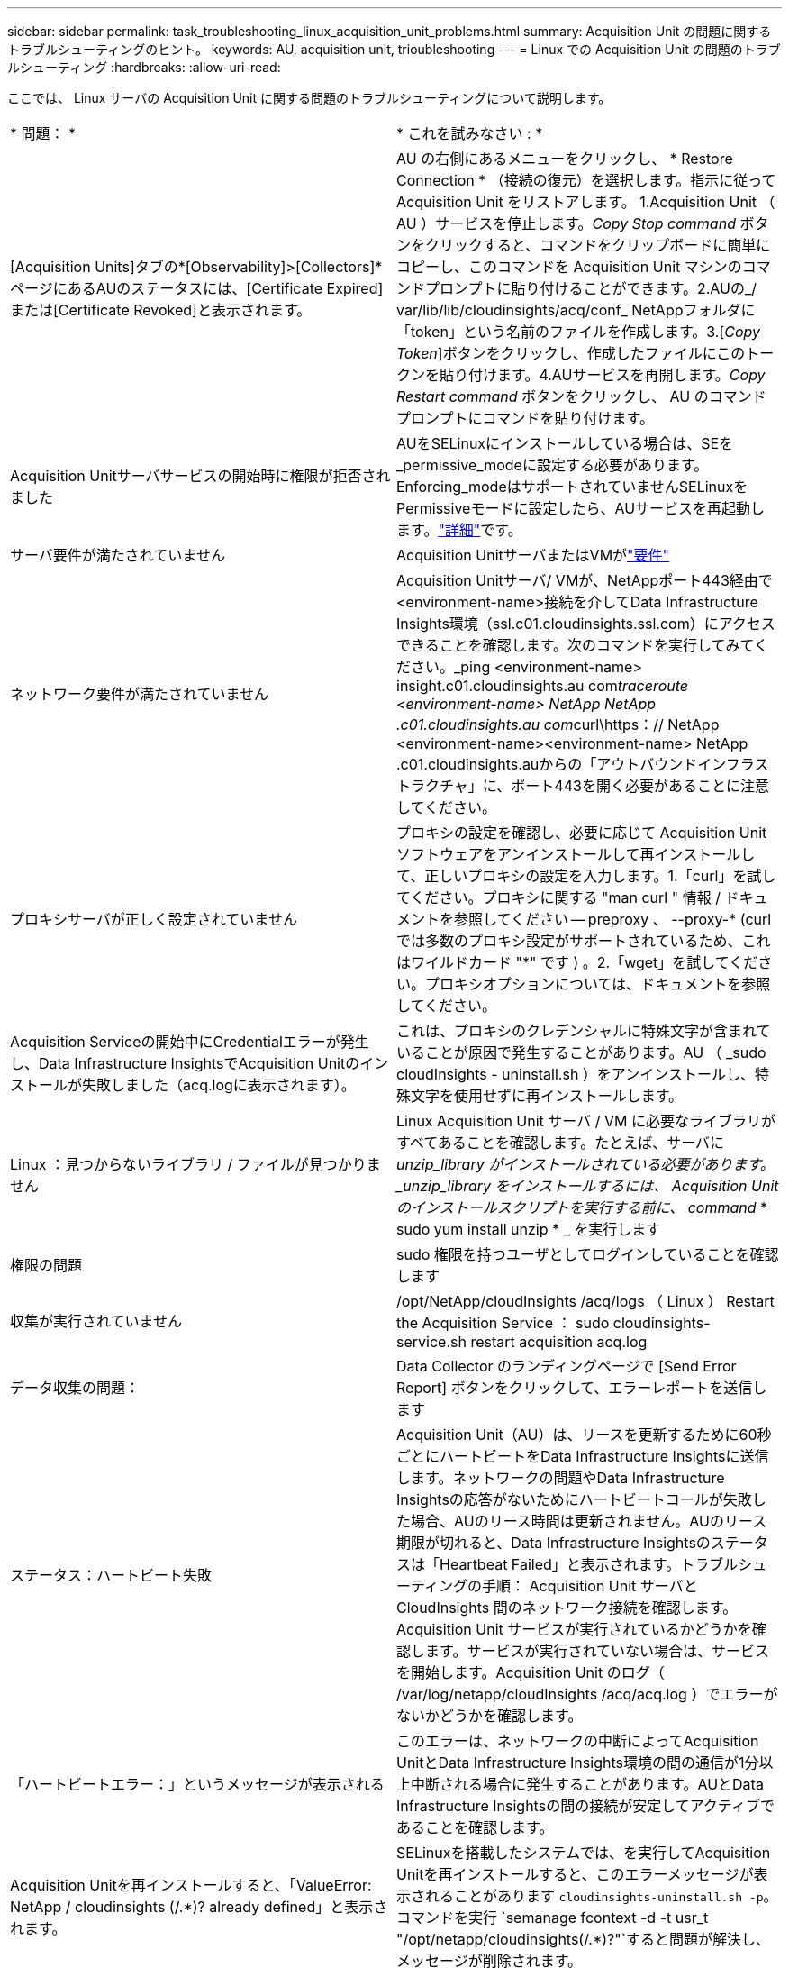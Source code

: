 ---
sidebar: sidebar 
permalink: task_troubleshooting_linux_acquisition_unit_problems.html 
summary: Acquisition Unit の問題に関するトラブルシューティングのヒント。 
keywords: AU, acquisition unit, trioubleshooting 
---
= Linux での Acquisition Unit の問題のトラブルシューティング
:hardbreaks:
:allow-uri-read: 


[role="lead"]
ここでは、 Linux サーバの Acquisition Unit に関する問題のトラブルシューティングについて説明します。

|===


| * 問題： * | * これを試みなさい : * 


| [Acquisition Units]タブの*[Observability]>[Collectors]*ページにあるAUのステータスには、[Certificate Expired]または[Certificate Revoked]と表示されます。 | AU の右側にあるメニューをクリックし、 * Restore Connection * （接続の復元）を選択します。指示に従って Acquisition Unit をリストアします。 1.Acquisition Unit （ AU ）サービスを停止します。_Copy Stop command_ ボタンをクリックすると、コマンドをクリップボードに簡単にコピーし、このコマンドを Acquisition Unit マシンのコマンドプロンプトに貼り付けることができます。2.AUの_/ var/lib/lib/cloudinsights/acq/conf_ NetAppフォルダに「token」という名前のファイルを作成します。3.[_Copy Token_]ボタンをクリックし、作成したファイルにこのトークンを貼り付けます。4.AUサービスを再開します。_Copy Restart command_ ボタンをクリックし、 AU のコマンドプロンプトにコマンドを貼り付けます。 


| Acquisition Unitサーバサービスの開始時に権限が拒否されました | AUをSELinuxにインストールしている場合は、SEを_permissive_modeに設定する必要があります。Enforcing_modeはサポートされていませんSELinuxをPermissiveモードに設定したら、AUサービスを再起動します。link:https://kb.netapp.com/Cloud/BlueXP/DII/Permission_denied_when_starting_the_Cloud_Insight_Acquisition_Unit_Server_Service["詳細"]です。 


| サーバ要件が満たされていません | Acquisition UnitサーバまたはVMがlink:concept_acquisition_unit_requirements.html["要件"] 


| ネットワーク要件が満たされていません | Acquisition Unitサーバ/ VMが、NetAppポート443経由で<environment-name>接続を介してData Infrastructure Insights環境（ssl.c01.cloudinsights.ssl.com）にアクセスできることを確認します。次のコマンドを実行してみてください。_ping <environment-name> insight.c01.cloudinsights.au com__traceroute <environment-name> NetApp NetApp .c01.cloudinsights.au com__curl\https：// NetApp <environment-name><environment-name> NetApp .c01.cloudinsights.auからの「アウトバウンドインフラストラクチャ」に、ポート443を開く必要があることに注意してください。 


| プロキシサーバが正しく設定されていません | プロキシの設定を確認し、必要に応じて Acquisition Unit ソフトウェアをアンインストールして再インストールして、正しいプロキシの設定を入力します。1.「curl」を試してください。プロキシに関する "man curl " 情報 / ドキュメントを参照してください -- preproxy 、 --proxy-* (curl では多数のプロキシ設定がサポートされているため、これはワイルドカード "*" です ) 。2.「wget」を試してください。プロキシオプションについては、ドキュメントを参照してください。 


| Acquisition Serviceの開始中にCredentialエラーが発生し、Data Infrastructure InsightsでAcquisition Unitのインストールが失敗しました（acq.logに表示されます）。 | これは、プロキシのクレデンシャルに特殊文字が含まれていることが原因で発生することがあります。AU （ _sudo cloudInsights - uninstall.sh ）をアンインストールし、特殊文字を使用せずに再インストールします。 


| Linux ：見つからないライブラリ / ファイルが見つかりません | Linux Acquisition Unit サーバ / VM に必要なライブラリがすべてあることを確認します。たとえば、サーバに _unzip_library がインストールされている必要があります。_unzip_library をインストールするには、 Acquisition Unit のインストールスクリプトを実行する前に、 command_ * sudo yum install unzip * _ を実行します 


| 権限の問題 | sudo 権限を持つユーザとしてログインしていることを確認します 


| 収集が実行されていません | /opt/NetApp/cloudInsights /acq/logs （ Linux ） Restart the Acquisition Service ： sudo cloudinsights-service.sh restart acquisition acq.log 


| データ収集の問題： | Data Collector のランディングページで [Send Error Report] ボタンをクリックして、エラーレポートを送信します 


| ステータス：ハートビート失敗 | Acquisition Unit（AU）は、リースを更新するために60秒ごとにハートビートをData Infrastructure Insightsに送信します。ネットワークの問題やData Infrastructure Insightsの応答がないためにハートビートコールが失敗した場合、AUのリース時間は更新されません。AUのリース期限が切れると、Data Infrastructure Insightsのステータスは「Heartbeat Failed」と表示されます。トラブルシューティングの手順： Acquisition Unit サーバと CloudInsights 間のネットワーク接続を確認します。Acquisition Unit サービスが実行されているかどうかを確認します。サービスが実行されていない場合は、サービスを開始します。Acquisition Unit のログ（ /var/log/netapp/cloudInsights /acq/acq.log ）でエラーがないかどうかを確認します。 


| 「ハートビートエラー：」というメッセージが表示される | このエラーは、ネットワークの中断によってAcquisition UnitとData Infrastructure Insights環境の間の通信が1分以上中断される場合に発生することがあります。AUとData Infrastructure Insightsの間の接続が安定してアクティブであることを確認します。 


| Acquisition Unitを再インストールすると、「ValueError: NetApp / cloudinsights (/.*)? already defined」と表示されます。 | SELinuxを搭載したシステムでは、を実行してAcquisition Unitを再インストールすると、このエラーメッセージが表示されることがあります `cloudinsights-uninstall.sh -p`。コマンドを実行 `semanage fcontext -d -t usr_t "/opt/netapp/cloudinsights(/.*)?"`すると問題が解決し、メッセージが削除されます。 
|===


== プロキシとファイアウォールに関する考慮事項

インターネットアクセスにプロキシを使用する必要がある場合は、組織のプロキシの動作を理解し、Data Infrastructure Insightsが機能するために特定の例外を探す必要があります。次の事項に注意してください。

* まず、組織はデフォルトでアクセスをブロックしていますか。また、特定の Web サイト / ドメインへのアクセスのみを例外として許可していますか。その場合は、次のドメインを例外リストに追加する必要があります。
+
 *.cloudinsights.netapp.com
+
Data Infrastructure Insights Acquisition Unitのほか、WebブラウザでのData Infrastructure Insightsの操作はすべて、そのドメイン名を持つホストに送信されます。

* 次に、一部のプロキシは、NetAppから生成されないデジタル証明書でデータインフラストラクチャインサイトのWebサイトを偽装することで、TLS/SSL検査を実行しようとします。Data Infrastructure Insights Acquisition Unitのセキュリティモデルは、これらのテクノロジと根本的に互換性がありません。Data Infrastructure Insights Acquisition UnitがData Infrastructure Insightsに正常にログインしてデータ検出を行えるようにするには、この機能以外の上記のドメイン名も必要です。


トラフィック検査用にプロキシが設定されている場合は、プロキシ構成の例外リストにData Infrastructure Insights環境を追加する必要があります。この例外リストの形式と設定は、プロキシの環境やツールによって異なりますが、一般に、AUがこれらのサーバと適切に通信できるように、Data Infrastructure InsightsサーバのURLをこの例外リストに追加する必要があります。

最も簡単な方法は、Data Infrastructure Insightsドメイン自体を例外リストに追加することです。

 *.cloudinsights.netapp.com
プロキシがトラフィック検査用に設定されていない場合は、例外リストが必要な場合と必要でない場合があります。Data Infrastructure Insightsを例外リストに追加する必要があるかどうかわからない場合、またはプロキシやファイアウォールの構成が原因でData Infrastructure Insightsのインストールや実行に問題がある場合は、プロキシ管理チームに相談して、プロキシによるSSL代行受信の処理を設定してください。



=== プロキシエンドポイントの表示

プロキシエンドポイントを表示するには、オンボーディング中にデータコレクタを選択するときに * Proxy Settings * リンクをクリックするか、 * Help > Support * ページの _Proxy Settings__ のリンクをクリックします。次のようなテーブルが表示されます。ワークロードセキュリティを使用している環境では、設定済みのエンドポイントURLもこのリストに表示されます。

image:ProxyEndpoints_NewTable.png["プロキシエンドポイントテーブル"]



== リソース

その他のトラブルシューティングのヒントについては、を参照してlink:https://kb.netapp.com/Cloud/BlueXP/DII["NetAppナレッジベース"]ください（サポートへのサインインが必要です）。

その他のサポート情報については、Data Infrastructure Insightsのページを参照してlink:concept_requesting_support.html["サポート"]ください。
